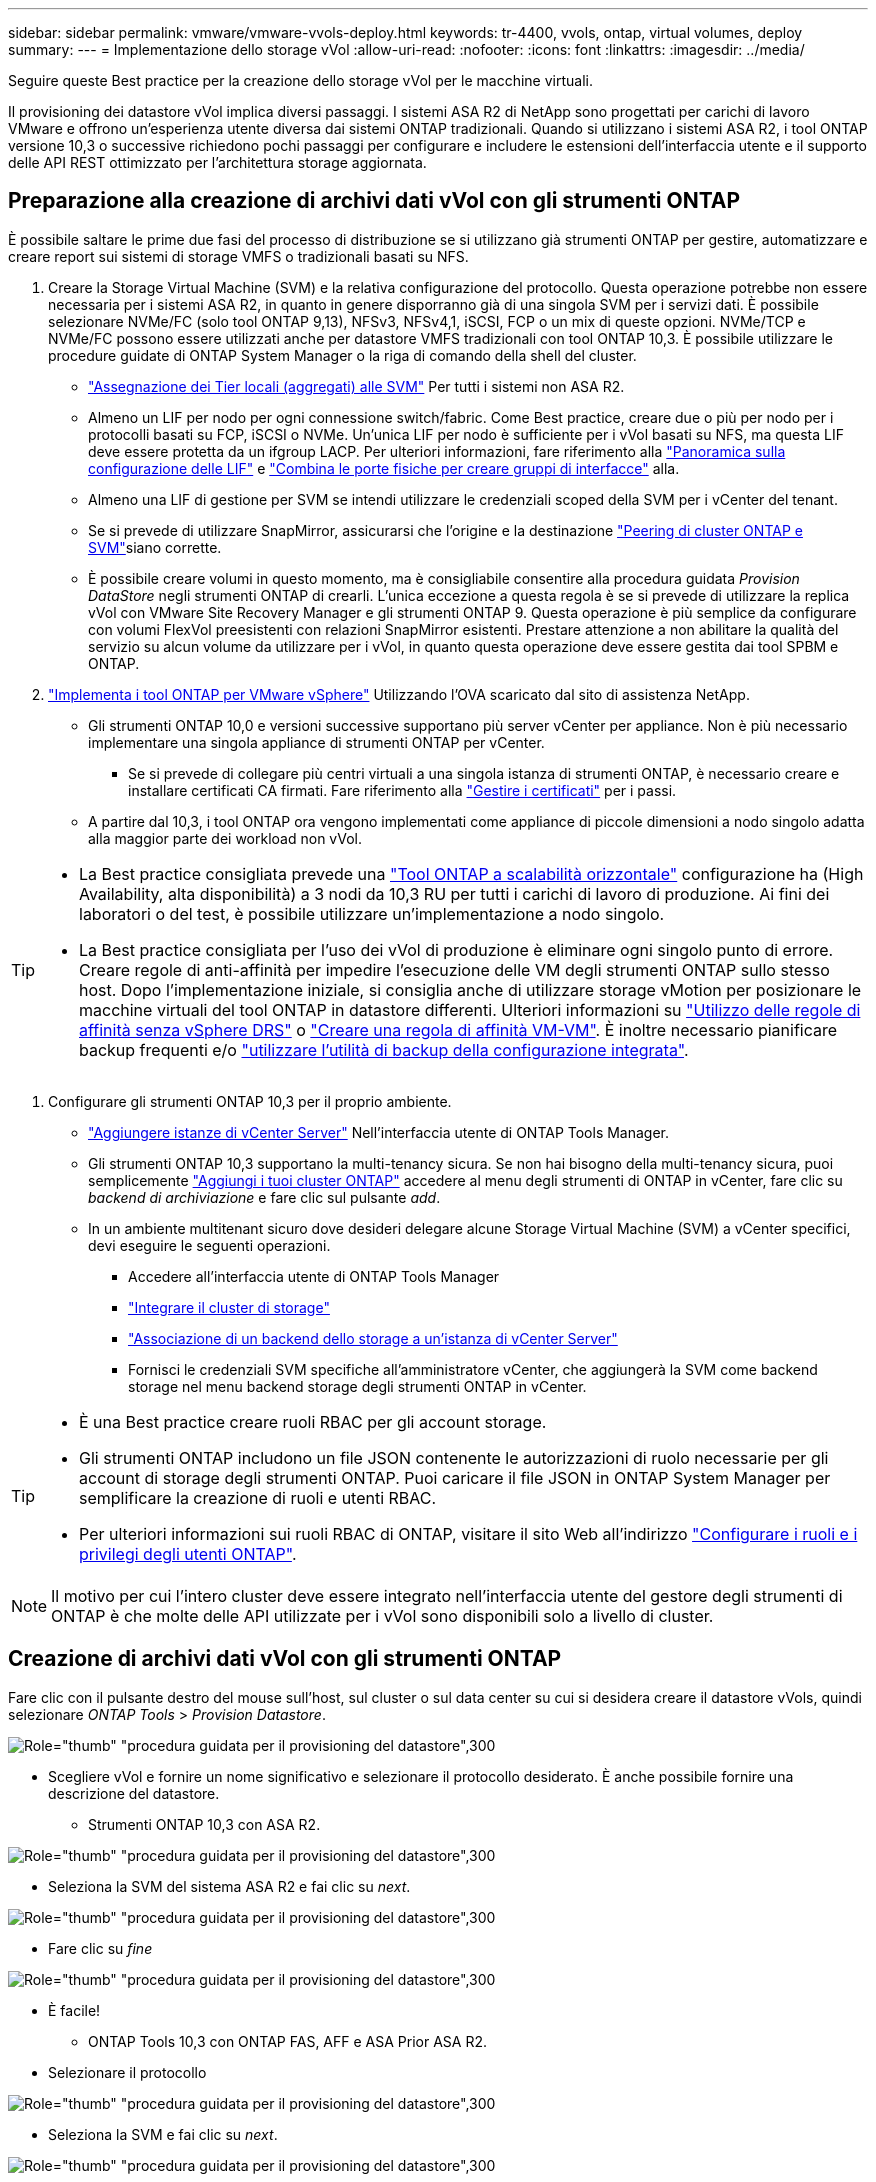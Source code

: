 ---
sidebar: sidebar 
permalink: vmware/vmware-vvols-deploy.html 
keywords: tr-4400, vvols, ontap, virtual volumes, deploy 
summary:  
---
= Implementazione dello storage vVol
:allow-uri-read: 
:nofooter: 
:icons: font
:linkattrs: 
:imagesdir: ../media/


[role="lead"]
Seguire queste Best practice per la creazione dello storage vVol per le macchine virtuali.

Il provisioning dei datastore vVol implica diversi passaggi. I sistemi ASA R2 di NetApp sono progettati per carichi di lavoro VMware e offrono un'esperienza utente diversa dai sistemi ONTAP tradizionali. Quando si utilizzano i sistemi ASA R2, i tool ONTAP versione 10,3 o successive richiedono pochi passaggi per configurare e includere le estensioni dell'interfaccia utente e il supporto delle API REST ottimizzato per l'architettura storage aggiornata.



== Preparazione alla creazione di archivi dati vVol con gli strumenti ONTAP

È possibile saltare le prime due fasi del processo di distribuzione se si utilizzano già strumenti ONTAP per gestire, automatizzare e creare report sui sistemi di storage VMFS o tradizionali basati su NFS.

. Creare la Storage Virtual Machine (SVM) e la relativa configurazione del protocollo. Questa operazione potrebbe non essere necessaria per i sistemi ASA R2, in quanto in genere disporranno già di una singola SVM per i servizi dati. È possibile selezionare NVMe/FC (solo tool ONTAP 9,13), NFSv3, NFSv4,1, iSCSI, FCP o un mix di queste opzioni. NVMe/TCP e NVMe/FC possono essere utilizzati anche per datastore VMFS tradizionali con tool ONTAP 10,3. È possibile utilizzare le procedure guidate di ONTAP System Manager o la riga di comando della shell del cluster.
+
** https://docs.netapp.com/us-en/ontap/disks-aggregates/assign-aggregates-svms-task.html["Assegnazione dei Tier locali (aggregati) alle SVM"] Per tutti i sistemi non ASA R2.
** Almeno un LIF per nodo per ogni connessione switch/fabric. Come Best practice, creare due o più per nodo per i protocolli basati su FCP, iSCSI o NVMe. Un'unica LIF per nodo è sufficiente per i vVol basati su NFS, ma questa LIF deve essere protetta da un ifgroup LACP. Per ulteriori informazioni, fare riferimento alla https://docs.netapp.com/us-en/ontap/networking/configure_lifs_cluster_administrators_only_overview.html["Panoramica sulla configurazione delle LIF"] e https://docs.netapp.com/us-en/ontap/networking/combine_physical_ports_to_create_interface_groups.html["Combina le porte fisiche per creare gruppi di interfacce"] alla.
** Almeno una LIF di gestione per SVM se intendi utilizzare le credenziali scoped della SVM per i vCenter del tenant.
** Se si prevede di utilizzare SnapMirror, assicurarsi che l'origine e la destinazione https://docs.netapp.com/us-en/ontap/peering/["Peering di cluster ONTAP e SVM"]siano corrette.
** È possibile creare volumi in questo momento, ma è consigliabile consentire alla procedura guidata _Provision DataStore_ negli strumenti ONTAP di crearli. L'unica eccezione a questa regola è se si prevede di utilizzare la replica vVol con VMware Site Recovery Manager e gli strumenti ONTAP 9. Questa operazione è più semplice da configurare con volumi FlexVol preesistenti con relazioni SnapMirror esistenti. Prestare attenzione a non abilitare la qualità del servizio su alcun volume da utilizzare per i vVol, in quanto questa operazione deve essere gestita dai tool SPBM e ONTAP.


. https://docs.netapp.com/us-en/ontap-tools-vmware-vsphere-10/deploy/ontap-tools-deployment.html["Implementa i tool ONTAP per VMware vSphere"] Utilizzando l'OVA scaricato dal sito di assistenza NetApp.
+
** Gli strumenti ONTAP 10,0 e versioni successive supportano più server vCenter per appliance. Non è più necessario implementare una singola appliance di strumenti ONTAP per vCenter.
+
*** Se si prevede di collegare più centri virtuali a una singola istanza di strumenti ONTAP, è necessario creare e installare certificati CA firmati. Fare riferimento alla https://docs.netapp.com/us-en/ontap-tools-vmware-vsphere-10/manage/certificate-manage.html["Gestire i certificati"] per i passi.


** A partire dal 10,3, i tool ONTAP ora vengono implementati come appliance di piccole dimensioni a nodo singolo adatta alla maggior parte dei workload non vVol.




[TIP]
====
* La Best practice consigliata prevede una https://docs.netapp.com/us-en/ontap-tools-vmware-vsphere-10/manage/edit-appliance-settings.html["Tool ONTAP a scalabilità orizzontale"] configurazione ha (High Availability, alta disponibilità) a 3 nodi da 10,3 RU per tutti i carichi di lavoro di produzione. Ai fini dei laboratori o del test, è possibile utilizzare un'implementazione a nodo singolo.
* La Best practice consigliata per l'uso dei vVol di produzione è eliminare ogni singolo punto di errore. Creare regole di anti-affinità per impedire l'esecuzione delle VM degli strumenti ONTAP sullo stesso host. Dopo l'implementazione iniziale, si consiglia anche di utilizzare storage vMotion per posizionare le macchine virtuali del tool ONTAP in datastore differenti. Ulteriori informazioni su https://techdocs.broadcom.com/us/en/vmware-cis/vsphere/vsphere/8-0/vsphere-resource-management-8-0/using-drs-clusters-to-manage-resources/using-affinity-rules-without-vsphere-drs.html["Utilizzo delle regole di affinità senza vSphere DRS"] o https://techdocs.broadcom.com/us/en/vmware-cis/vsphere/vsphere/8-0/vsphere-resource-management-8-0/using-drs-clusters-to-manage-resources/create-a-vm-vm-affinity-rule.html["Creare una regola di affinità VM-VM"]. È inoltre necessario pianificare backup frequenti e/o https://docs.netapp.com/us-en/ontap-tools-vmware-vsphere-10/manage/enable-backup.html#create-backup-and-download-the-backup-file["utilizzare l'utilità di backup della configurazione integrata"].


====
. Configurare gli strumenti ONTAP 10,3 per il proprio ambiente.
+
** https://docs.netapp.com/us-en/ontap-tools-vmware-vsphere-10/configure/add-vcenter.html["Aggiungere istanze di vCenter Server"] Nell'interfaccia utente di ONTAP Tools Manager.
** Gli strumenti ONTAP 10,3 supportano la multi-tenancy sicura. Se non hai bisogno della multi-tenancy sicura, puoi semplicemente https://docs.netapp.com/us-en/ontap-tools-vmware-vsphere-10/configure/add-storage-backend.html["Aggiungi i tuoi cluster ONTAP"] accedere al menu degli strumenti di ONTAP in vCenter, fare clic su _backend di archiviazione_ e fare clic sul pulsante _add_.
** In un ambiente multitenant sicuro dove desideri delegare alcune Storage Virtual Machine (SVM) a vCenter specifici, devi eseguire le seguenti operazioni.
+
*** Accedere all'interfaccia utente di ONTAP Tools Manager
*** https://docs.netapp.com/us-en/ontap-tools-vmware-vsphere-10/configure/add-storage-backend.html["Integrare il cluster di storage"]
*** https://docs.netapp.com/us-en/ontap-tools-vmware-vsphere-10/configure/associate-storage-backend.html["Associazione di un backend dello storage a un'istanza di vCenter Server"]
*** Fornisci le credenziali SVM specifiche all'amministratore vCenter, che aggiungerà la SVM come backend storage nel menu backend storage degli strumenti ONTAP in vCenter.






[TIP]
====
* È una Best practice creare ruoli RBAC per gli account storage.
* Gli strumenti ONTAP includono un file JSON contenente le autorizzazioni di ruolo necessarie per gli account di storage degli strumenti ONTAP. Puoi caricare il file JSON in ONTAP System Manager per semplificare la creazione di ruoli e utenti RBAC.
* Per ulteriori informazioni sui ruoli RBAC di ONTAP, visitare il sito Web all'indirizzo https://docs.netapp.com/us-en/ontap-tools-vmware-vsphere-10/configure/configure-user-role-and-privileges.html#svm-aggregate-mapping-requirements["Configurare i ruoli e i privilegi degli utenti ONTAP"].


====

NOTE: Il motivo per cui l'intero cluster deve essere integrato nell'interfaccia utente del gestore degli strumenti di ONTAP è che molte delle API utilizzate per i vVol sono disponibili solo a livello di cluster.



== Creazione di archivi dati vVol con gli strumenti ONTAP

Fare clic con il pulsante destro del mouse sull'host, sul cluster o sul data center su cui si desidera creare il datastore vVols, quindi selezionare _ONTAP Tools_ > _Provision Datastore_.

image:vvols-deploy-1.png["Role=\"thumb\" \"procedura guidata per il provisioning del datastore\",300"]

* Scegliere vVol e fornire un nome significativo e selezionare il protocollo desiderato. È anche possibile fornire una descrizione del datastore.
+
** Strumenti ONTAP 10,3 con ASA R2.




image:vvols-deploy-2.png["Role=\"thumb\" \"procedura guidata per il provisioning del datastore\",300"]

* Seleziona la SVM del sistema ASA R2 e fai clic su _next_.


image:vvols-deploy-3.png["Role=\"thumb\" \"procedura guidata per il provisioning del datastore\",300"]

* Fare clic su _fine_


image:vvols-deploy-4.png["Role=\"thumb\" \"procedura guidata per il provisioning del datastore\",300"]

* È facile!
+
** ONTAP Tools 10,3 con ONTAP FAS, AFF e ASA Prior ASA R2.


* Selezionare il protocollo


image:vvols-deploy-5.png["Role=\"thumb\" \"procedura guidata per il provisioning del datastore\",300"]

* Seleziona la SVM e fai clic su _next_.


image:vvols-deploy-5a.png["Role=\"thumb\" \"procedura guidata per il provisioning del datastore\",300"]

* Fare clic su _add new volumes_ o _use existing volume_ e specificare gli attributi. Nota: Negli strumenti di ONTAP 10,3 puoi richiedere la creazione contemporanea di più volumi. È possibile anche aggiungere manualmente più volumi per bilanciarli nel cluster ONTAP. Fare clic su _avanti_


image:vvols-deploy-6.png["Role=\"thumb\" \"procedura guidata per il provisioning del datastore\",300"]

image:vvols-deploy-7.png["Role=\"thumb\" \"procedura guidata per il provisioning del datastore\",300"]

* Fare clic su _fine_


image:vvols-deploy-8.png["Role=\"thumb\" \"procedura guidata per il provisioning del datastore\",300"]

* I volumi assegnati possono essere visualizzati nel menu ONTAP tools della scheda Configure per l'archivio dati.


image:vvols-deploy-9.png["Role=\"thumb\" \"procedura guidata per il provisioning del datastore\",300"]

* Ora puoi creare policy storage delle macchine virtuali dal menu _Policies and Profiles_ nell'interfaccia utente di vCenter.




== Migrazione di macchine virtuali da datastore tradizionali a vVol

La migrazione delle macchine virtuali dai datastore tradizionali a un datastore vVol è semplice quanto lo spostamento delle macchine virtuali tra datastore tradizionali. È sufficiente selezionare le macchine virtuali, quindi Migrate (Migra) dall'elenco delle azioni e selezionare un tipo di migrazione di _change storage only_. Quando richiesto, seleziona una policy storage della macchina virtuale che corrisponda al datastore vVol. È possibile eseguire l'offload delle operazioni di copia della migrazione con vSphere 6,0 e versioni successive per le migrazioni da VMFS SAN a vVol, ma non da VMDK NAS a vVol.



== Gestione delle VM mediante policy

Per automatizzare il provisioning dello storage con una gestione basata su criteri, è necessario creare policy di storage delle macchine virtuali associate alle funzionalità di storage desiderate.


NOTE: Gli strumenti ONTAP 10,0 e versioni successive non utilizzano più i profili di funzionalità dello storage come le versioni precedenti. Le funzionalità di storage vengono invece definite direttamente nel criterio di storage delle macchine virtuali.



=== Creazione di policy di storage delle macchine virtuali

Le policy di storage delle macchine virtuali vengono utilizzate in vSphere per gestire funzionalità opzionali come Storage i/o Control o vSphere Encryption. Vengono inoltre utilizzati con vVol per applicare funzionalità di storage specifiche alla macchina virtuale. Utilizza il tipo di storage "NetApp.Clustered.Data.ONTAP.VP.vvol". Consulta link:vmware-vvol-ontap.html#Best practice[esempio di configurazione di rete con vVol su NFS v3] per un esempio con il provider VASA degli strumenti ONTAP. Le regole per lo storage "NetApp.Clustered.Data.ONTAP.VP.VASA10" devono essere utilizzate con datastore non basati su vVol.

Una volta creato, il criterio storage può essere utilizzato per il provisioning di nuove macchine virtuali.

image:vmware-vvols-deploy-vmsp-01.png["Role=\"thumb\" \"creazione di policy di storage delle macchine virtuali con strumenti ONTAP provider VASA 9,10\",300"] image:vmware-vvols-deploy-vmsp-02.png["Role=\"thumb\" \"creazione di policy di storage delle macchine virtuali con strumenti ONTAP provider VASA 9,10\",300"] image:vmware-vvols-deploy-vmsp-03.png["Role=\"thumb\" \"creazione di policy di storage delle macchine virtuali con strumenti ONTAP provider VASA 9,10\",300"] image:vmware-vvols-deploy-vmsp-04.png["Role=\"thumb\" \"creazione di policy di storage delle macchine virtuali con strumenti ONTAP provider VASA 9,10\",300"] image:vmware-vvols-deploy-vmsp-05.png["Role=\"thumb\" \"creazione di policy di storage delle macchine virtuali con strumenti ONTAP provider VASA 9,10\",300"] image:vmware-vvols-deploy-vmsp-06.png["Role=\"thumb\" \"creazione di policy di storage delle macchine virtuali con strumenti ONTAP provider VASA 9,10\",300"] image:vmware-vvols-deploy-vmsp-07.png["Role=\"thumb\" \"creazione di policy di storage delle macchine virtuali con strumenti ONTAP provider VASA 9,10\",300"]



==== Gestione delle performance con tool ONTAP

I tool ONTAP utilizzano il proprio algoritmo di posizionamento bilanciato per posizionare un nuovo vVol nel BEST FlexVol volume, con sistemi ASA unificati o classici, o Storage Availability zone (SAZ) con sistemi ASA R2, all'interno di un datastore vVol. Il posizionamento si basa sulla corrispondenza tra lo storage di backup e il criterio di archiviazione della VM. In questo modo si garantisce che il datastore e lo storage di backup soddisfino i requisiti di performance specificati.

La modifica delle funzionalità delle performance, ad esempio IOPS min e max, richiede un'attenzione particolare alla configurazione specifica.

* *IOPS minimi e massimi* possono essere specificati in un criterio VM.
+
** La modifica degli IOPS della policy non modifica la QoS sui vVol fino a quando il criterio VM non viene riapplicato alle VM che lo utilizzano. In alternativa, è possibile creare una nuova policy con gli IOPS desiderati e applicarla alle macchine virtuali di destinazione. In genere, si consiglia di definire semplicemente policy di storage delle macchine virtuali separate per diversi Tier di servizio e di modificare semplicemente il criterio di storage delle macchine virtuali sulla macchina virtuale.
** Le personalità ASA, ASA R2, AFF e FAS hanno diverse impostazioni di IOPS. Sia min che Max sono disponibili sui sistemi all-flash; tuttavia, i sistemi non AFF possono utilizzare solo le impostazioni IOPS massime.


* Gli strumenti ONTAP creano policy QoS individuali non condivise con le versioni attualmente supportate di ONTAP. Pertanto, ogni singolo VMDK riceverà la propria allocazione di IOPS.




===== Riapplicazione dei criteri di storage delle macchine virtuali

image:vvols-image16.png["Role=\"thumb\" \"riapplicazione dei criteri di archiviazione delle macchine virtuali\",300"]
